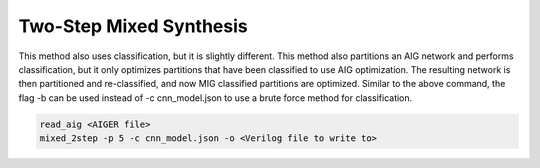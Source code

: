 Two-Step Mixed Synthesis
=========================

This method also uses classification, but it is slightly different. This method also partitions an AIG network and performs classification, but it only optimizes partitions that have been classified to use AIG optimization. The resulting network is then partitioned and re-classified, and now MIG classified partitions are optimized. Similar to the above command, the flag -b can be used instead of -c cnn_model.json to use a brute force method for classification.

.. code-block:: c++
	
	read_aig <AIGER file>
	mixed_2step -p 5 -c cnn_model.json -o <Verilog file to write to>
